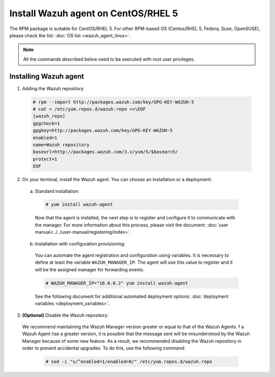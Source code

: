 .. Copyright (C) 2019 Wazuh, Inc.

.. _wazuh_agent_linux_rpm_5:

Install Wazuh agent on CentOS/RHEL 5
====================================

The RPM package is suitable for CentOS/RHEL 5. For other RPM-based OS (Centos/RHEL 5, Fedora, Suse, OpenSUSE), please check the list: :doc:`OS list <wazuh_agent_linux>`. 

.. note:: All the commands described below need to be executed with root user privileges.

Installing Wazuh agent
----------------------

1. Adding the Wazuh repository

  .. code-block:: console

    # rpm --import http://packages.wazuh.com/key/GPG-KEY-WAZUH-5 
    # cat > /etc/yum.repos.d/wazuh.repo <<\EOF
    [wazuh_repo]
    gpgcheck=1
    gpgkey=http://packages.wazuh.com/key/GPG-KEY-WAZUH-5
    enabled=1
    name=Wazuh repository
    baseurl=http://packages.wazuh.com/3.x/yum/5/$basearch/
    protect=1
    EOF

2. On your terminal, install the Wazuh agent. You can choose an installation or a deployment:

  a) Standard installation:

    .. code-block:: console
   
      # yum install wazuh-agent
         
    Now that the agent is installed, the next step is to register and configure it to communicate with the manager. For more information about this process, please visit the document: :doc:`user manual<../../user-manual/registering/index>`.

  b) Installation with configuration provisioning:

    You can automate the agent registration and configuration using variables. It is necessary to define at least the variable ``WAZUH_MANAGER_IP``. The agent will use this value to register and it will be the assigned manager for forwarding events.  

    .. code-block:: console

      # WAZUH_MANAGER_IP="10.0.0.2" yum install wazuh-agent 

    See the following document for additional automated deployment options: :doc:`deployment variables <deployment_variables>`.      

3. **(Optional)** Disable the Wazuh repository:

  We recommend maintaining the Wazuh Manager version greater or equal to that of the Wazuh Agents. f a Wazuh Agent has a greater version, it is possible that the message sent will be misunderstood by the Wazuh Manager because of some new feature. As a result, we recommended disabling the Wazuh repository in order to prevent accidental upgrades. To do this, use the following command:

    .. code-block:: console

      # sed -i "s/^enabled=1/enabled=0/" /etc/yum.repos.d/wazuh.repo
